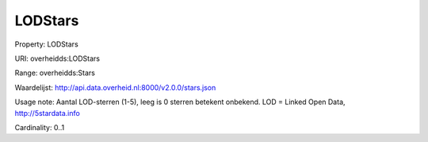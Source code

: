 LODStars
========

Property: LODStars

URI: overheidds:LODStars

Range: overheidds:Stars

Waardelijst: http://api.data.overheid.nl:8000/v2.0.0/stars.json

Usage note: Aantal LOD-sterren (1-5), leeg is 0 sterren betekent onbekend. LOD = Linked Open Data, http://5stardata.info

Cardinality: 0..1
